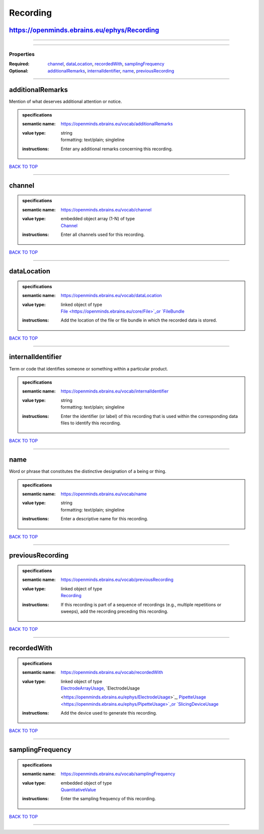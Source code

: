 #########
Recording
#########

https://openminds.ebrains.eu/ephys/Recording
--------------------------------------------

------------

------------

**********
Properties
**********

:Required: `channel <channel_heading_>`_, `dataLocation <dataLocation_heading_>`_, `recordedWith <recordedWith_heading_>`_, `samplingFrequency
   <samplingFrequency_heading_>`_
:Optional: `additionalRemarks <additionalRemarks_heading_>`_, `internalIdentifier <internalIdentifier_heading_>`_, `name <name_heading_>`_, `previousRecording
   <previousRecording_heading_>`_

------------

.. _additionalRemarks_heading:

additionalRemarks
-----------------

Mention of what deserves additional attention or notice.

.. admonition:: specifications

   :semantic name: https://openminds.ebrains.eu/vocab/additionalRemarks
   :value type: | string
                | formatting: text/plain; singleline
   :instructions: Enter any additional remarks concerning this recording.

`BACK TO TOP <Recording_>`_

------------

.. _channel_heading:

channel
-------

.. admonition:: specifications

   :semantic name: https://openminds.ebrains.eu/vocab/channel
   :value type: | embedded object array \(1-N\) of type
                | `Channel <https://openminds.ebrains.eu/ephys/Channel>`_
   :instructions: Enter all channels used for this recording.

`BACK TO TOP <Recording_>`_

------------

.. _dataLocation_heading:

dataLocation
------------

.. admonition:: specifications

   :semantic name: https://openminds.ebrains.eu/vocab/dataLocation
   :value type: | linked object of type
                | `File <https://openminds.ebrains.eu/core/File>`_or `FileBundle <https://openminds.ebrains.eu/core/FileBundle>`_
   :instructions: Add the location of the file or file bundle in which the recorded data is stored.

`BACK TO TOP <Recording_>`_

------------

.. _internalIdentifier_heading:

internalIdentifier
------------------

Term or code that identifies someone or something within a particular product.

.. admonition:: specifications

   :semantic name: https://openminds.ebrains.eu/vocab/internalIdentifier
   :value type: | string
                | formatting: text/plain; singleline
   :instructions: Enter the identifier (or label) of this recording that is used within the corresponding data files to identify this recording.

`BACK TO TOP <Recording_>`_

------------

.. _name_heading:

name
----

Word or phrase that constitutes the distinctive designation of a being or thing.

.. admonition:: specifications

   :semantic name: https://openminds.ebrains.eu/vocab/name
   :value type: | string
                | formatting: text/plain; singleline
   :instructions: Enter a descriptive name for this recording.

`BACK TO TOP <Recording_>`_

------------

.. _previousRecording_heading:

previousRecording
-----------------

.. admonition:: specifications

   :semantic name: https://openminds.ebrains.eu/vocab/previousRecording
   :value type: | linked object of type
                | `Recording <https://openminds.ebrains.eu/ephys/Recording>`_
   :instructions: If this recording is part of a sequence of recordings (e.g., multiple repetitions or sweeps), add the recording preceding this recording.

`BACK TO TOP <Recording_>`_

------------

.. _recordedWith_heading:

recordedWith
------------

.. admonition:: specifications

   :semantic name: https://openminds.ebrains.eu/vocab/recordedWith
   :value type: | linked object of type
                | `ElectrodeArrayUsage <https://openminds.ebrains.eu/ephys/ElectrodeArrayUsage>`_, `ElectrodeUsage
                <https://openminds.ebrains.eu/ephys/ElectrodeUsage>`_, `PipetteUsage <https://openminds.ebrains.eu/ephys/PipetteUsage>`_or `SlicingDeviceUsage
                <https://openminds.ebrains.eu/specimenPrep/SlicingDeviceUsage>`_
   :instructions: Add the device used to generate this recording.

`BACK TO TOP <Recording_>`_

------------

.. _samplingFrequency_heading:

samplingFrequency
-----------------

.. admonition:: specifications

   :semantic name: https://openminds.ebrains.eu/vocab/samplingFrequency
   :value type: | embedded object of type
                | `QuantitativeValue <https://openminds.ebrains.eu/core/QuantitativeValue>`_
   :instructions: Enter the sampling frequency of this recording.

`BACK TO TOP <Recording_>`_

------------

